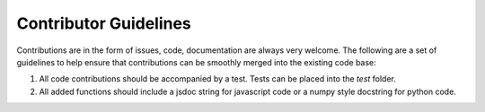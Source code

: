 Contributor Guidelines
**********************

Contributions are in the form of issues, code, documentation are always very welcome. The
following are a set of guidelines to help ensure that contributions can be smoothly 
merged into the existing code base:

1. All code contributions should be accompanied by a test. Tests can be placed into the `test`
   folder.
2. All added functions should include a jsdoc string for javascript code or a numpy style 
   docstring for python code.

